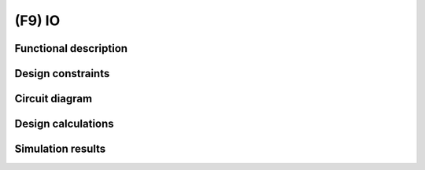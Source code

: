 (F9) IO
=======

Functional description
----------------------

Design constraints
------------------

Circuit diagram
---------------

Design calculations
-------------------

Simulation results
------------------
